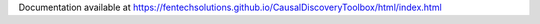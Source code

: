 Documentation available at https://fentechsolutions.github.io/CausalDiscoveryToolbox/html/index.html


